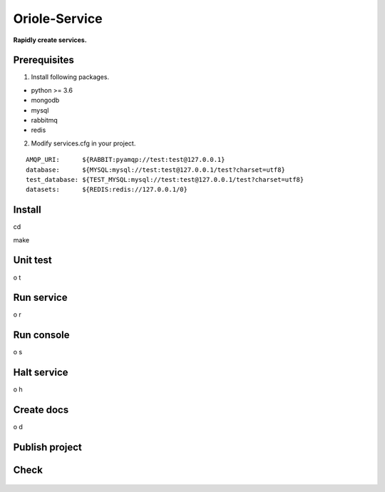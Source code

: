 Oriole-Service
==============

|Join project| |Let's go|

**Rapidly create services.**

Prerequisites
-------------

1. Install following packages.

-  python >= 3.6
-  mongodb
-  mysql
-  rabbitmq
-  redis

2. Modify services.cfg in your project.

::

    AMQP_URI:      ${RABBIT:pyamqp://test:test@127.0.0.1}                                 
    database:      ${MYSQL:mysql://test:test@127.0.0.1/test?charset=utf8}
    test_database: ${TEST_MYSQL:mysql://test:test@127.0.0.1/test?charset=utf8}
    datasets:      ${REDIS:redis://127.0.0.1/0}

Install
-------

cd

make

Unit test
---------

o t

Run service
-----------

o r

Run console
-----------

o s

.. figure:: https://github.com/zhouxiaoxiang/oriole-service/raw/master/docs/run.gif
   :alt: 

Halt service
------------

o h

Create docs
-----------

o d

Publish project
---------------

Check
-----

.. figure:: https://github.com/zhouxiaoxiang/oriole-service/raw/master/docs/check_service.gif
   :alt: 

.. |Join project| image:: https://badges.gitter.im/zhouxiaoxiang/oriole-service.svg
   :target: https://gitter.im/oriole-service/Lobby?utm_source=share-link&utm_medium=link&utm_campaign=share-link
.. |Let's go| image:: https://travis-ci.org/zhouxiaoxiang/oriole-service.svg?branch=master
   :target: https://travis-ci.org/zhouxiaoxiang/oriole-service
